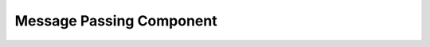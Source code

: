..
   # *******************************************************************************
   # Copyright (c) 2025 Contributors to the Eclipse Foundation
   #
   # See the NOTICE file(s) distributed with this work for additional
   # information regarding copyright ownership.
   #
   # This program and the accompanying materials are made available under the
   # terms of the Apache License Version 2.0 which is available at
   # https://www.apache.org/licenses/LICENSE-2.0
   #
   # SPDX-License-Identifier: Apache-2.0
   # *******************************************************************************

Message Passing Component
=========================

.. comp_arc_sta:: QNX::Message Passing
   :id: comp_arc_sta__os__message_passing
   :security: YES
   :safety: ASIL_B
   :status: valid
   :implements: logic_arc_int__os__message_passing

   .. needarch::
      :scale: 50
      :align: center
      :config: score_config

      {{ draw_component(need(), needs) }}

.. logic_arc_int:: OS::Message Passing
   :id: logic_arc_int__os__message_passing
   :security: YES
   :safety: ASIL_B
   :status: valid

   .. needarch::
      :scale: 50
      :align: center
      :config: score_config

      {{ draw_interface(need(), needs) }}

.. logic_arc_int_op:: Reply
   :id: logic_arc_int_op__os__reply
   :security: YES
   :safety: QM
   :status: valid
   :included_by: logic_arc_int__os__message_passing

.. logic_arc_int_op:: Notify
   :id: logic_arc_int_op__os__notify
   :security: YES
   :safety: QM
   :status: valid
   :included_by: logic_arc_int__os__message_passing

.. logic_arc_int_op:: RequestDisconnect
   :id: logic_arc_int_op__os__requestdisconnect
   :security: YES
   :safety: QM
   :status: valid
   :included_by: logic_arc_int__os__message_passing
